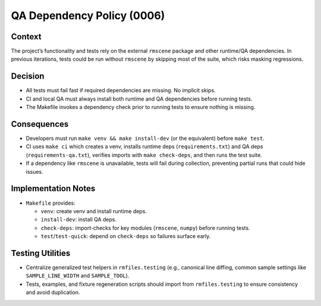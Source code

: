QA Dependency Policy (0006)
===========================

Context
-------

The project’s functionality and tests rely on the external ``rmscene`` package and
other runtime/QA dependencies. In previous iterations, tests could be run without
``rmscene`` by skipping most of the suite, which risks masking regressions.

Decision
--------

- All tests must fail fast if required dependencies are missing. No implicit skips.
- CI and local QA must always install both runtime and QA dependencies before running tests.
- The Makefile invokes a dependency check prior to running tests to ensure nothing is missing.

Consequences
------------

- Developers must run ``make venv && make install-dev`` (or the equivalent) before ``make test``.
- CI uses ``make ci`` which creates a venv, installs runtime deps (``requirements.txt``) and QA deps
  (``requirements-qa.txt``), verifies imports with ``make check-deps``, and then runs the test suite.
- If a dependency like ``rmscene`` is unavailable, tests will fail during collection, preventing
  partial runs that could hide issues.

Implementation Notes
--------------------

- ``Makefile`` provides:

  - ``venv``: create venv and install runtime deps.
  - ``install-dev``: install QA deps.
  - ``check-deps``: import-checks for key modules (``rmscene``, ``numpy``) before running tests.
  - ``test``/``test-quick``: depend on ``check-deps`` so failures surface early.

Testing Utilities
-----------------

- Centralize generalized test helpers in ``rmfiles.testing`` (e.g., canonical line diffing,
  common sample settings like ``SAMPLE_LINE_WIDTH`` and ``SAMPLE_TOOL``).
- Tests, examples, and fixture regeneration scripts should import from ``rmfiles.testing``
  to ensure consistency and avoid duplication.
